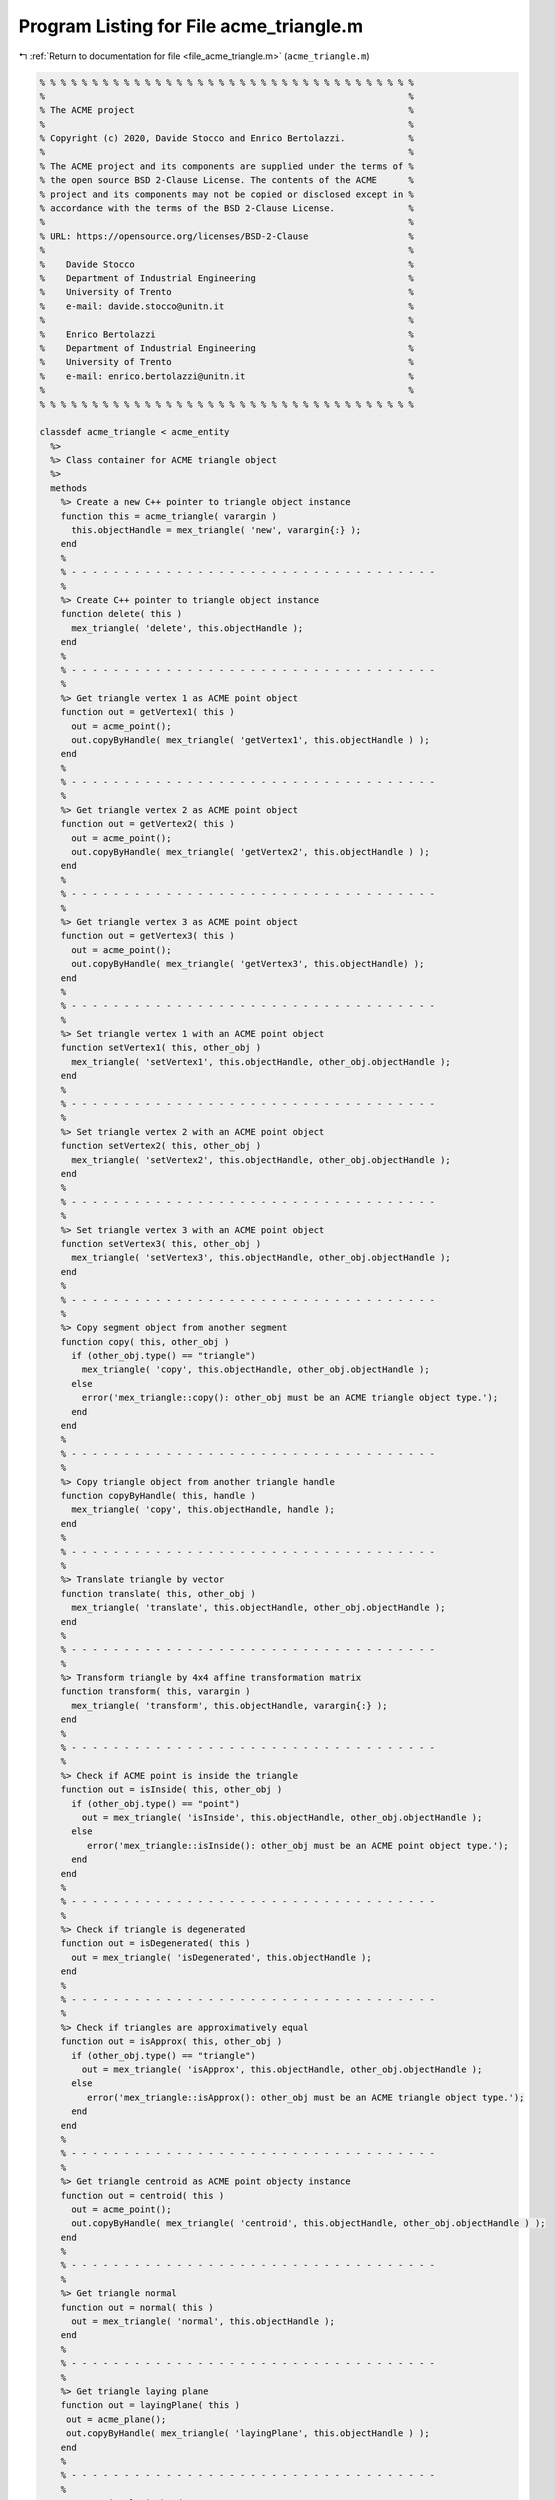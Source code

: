 
.. _program_listing_file_acme_triangle.m:

Program Listing for File acme_triangle.m
========================================

|exhale_lsh| :ref:`Return to documentation for file <file_acme_triangle.m>` (``acme_triangle.m``)

.. |exhale_lsh| unicode:: U+021B0 .. UPWARDS ARROW WITH TIP LEFTWARDS

.. code-block:: MATLAB

   % % % % % % % % % % % % % % % % % % % % % % % % % % % % % % % % % % % %
   %                                                                     %
   % The ACME project                                                    %
   %                                                                     %
   % Copyright (c) 2020, Davide Stocco and Enrico Bertolazzi.            %
   %                                                                     %
   % The ACME project and its components are supplied under the terms of %
   % the open source BSD 2-Clause License. The contents of the ACME      %
   % project and its components may not be copied or disclosed except in %
   % accordance with the terms of the BSD 2-Clause License.              %
   %                                                                     %
   % URL: https://opensource.org/licenses/BSD-2-Clause                   %
   %                                                                     %
   %    Davide Stocco                                                    %
   %    Department of Industrial Engineering                             %
   %    University of Trento                                             %
   %    e-mail: davide.stocco@unitn.it                                   %
   %                                                                     %
   %    Enrico Bertolazzi                                                %
   %    Department of Industrial Engineering                             %
   %    University of Trento                                             %
   %    e-mail: enrico.bertolazzi@unitn.it                               %
   %                                                                     %
   % % % % % % % % % % % % % % % % % % % % % % % % % % % % % % % % % % % %
   
   classdef acme_triangle < acme_entity
     %>
     %> Class container for ACME triangle object
     %>
     methods
       %> Create a new C++ pointer to triangle object instance
       function this = acme_triangle( varargin )
         this.objectHandle = mex_triangle( 'new', varargin{:} );
       end
       %
       % - - - - - - - - - - - - - - - - - - - - - - - - - - - - - - - - - - -
       %
       %> Create C++ pointer to triangle object instance
       function delete( this )
         mex_triangle( 'delete', this.objectHandle );
       end
       %
       % - - - - - - - - - - - - - - - - - - - - - - - - - - - - - - - - - - -
       %
       %> Get triangle vertex 1 as ACME point object
       function out = getVertex1( this )
         out = acme_point();
         out.copyByHandle( mex_triangle( 'getVertex1', this.objectHandle ) );
       end
       %
       % - - - - - - - - - - - - - - - - - - - - - - - - - - - - - - - - - - -
       %
       %> Get triangle vertex 2 as ACME point object
       function out = getVertex2( this )
         out = acme_point();
         out.copyByHandle( mex_triangle( 'getVertex2', this.objectHandle ) );
       end
       %
       % - - - - - - - - - - - - - - - - - - - - - - - - - - - - - - - - - - -
       %
       %> Get triangle vertex 3 as ACME point object
       function out = getVertex3( this )
         out = acme_point();
         out.copyByHandle( mex_triangle( 'getVertex3', this.objectHandle) );
       end
       %
       % - - - - - - - - - - - - - - - - - - - - - - - - - - - - - - - - - - -
       %
       %> Set triangle vertex 1 with an ACME point object
       function setVertex1( this, other_obj )
         mex_triangle( 'setVertex1', this.objectHandle, other_obj.objectHandle );
       end
       %
       % - - - - - - - - - - - - - - - - - - - - - - - - - - - - - - - - - - -
       %
       %> Set triangle vertex 2 with an ACME point object
       function setVertex2( this, other_obj )
         mex_triangle( 'setVertex2', this.objectHandle, other_obj.objectHandle );
       end
       %
       % - - - - - - - - - - - - - - - - - - - - - - - - - - - - - - - - - - -
       %
       %> Set triangle vertex 3 with an ACME point object
       function setVertex3( this, other_obj )
         mex_triangle( 'setVertex3', this.objectHandle, other_obj.objectHandle );
       end
       %
       % - - - - - - - - - - - - - - - - - - - - - - - - - - - - - - - - - - -
       %
       %> Copy segment object from another segment
       function copy( this, other_obj )
         if (other_obj.type() == "triangle")
           mex_triangle( 'copy', this.objectHandle, other_obj.objectHandle );
         else
           error('mex_triangle::copy(): other_obj must be an ACME triangle object type.');
         end
       end
       %
       % - - - - - - - - - - - - - - - - - - - - - - - - - - - - - - - - - - -
       %
       %> Copy triangle object from another triangle handle
       function copyByHandle( this, handle )
         mex_triangle( 'copy', this.objectHandle, handle );
       end
       %
       % - - - - - - - - - - - - - - - - - - - - - - - - - - - - - - - - - - -
       %
       %> Translate triangle by vector
       function translate( this, other_obj )
         mex_triangle( 'translate', this.objectHandle, other_obj.objectHandle );
       end
       %
       % - - - - - - - - - - - - - - - - - - - - - - - - - - - - - - - - - - -
       %
       %> Transform triangle by 4x4 affine transformation matrix
       function transform( this, varargin )
         mex_triangle( 'transform', this.objectHandle, varargin{:} );
       end
       %
       % - - - - - - - - - - - - - - - - - - - - - - - - - - - - - - - - - - -
       %
       %> Check if ACME point is inside the triangle 
       function out = isInside( this, other_obj )
         if (other_obj.type() == "point")
           out = mex_triangle( 'isInside', this.objectHandle, other_obj.objectHandle );
         else
            error('mex_triangle::isInside(): other_obj must be an ACME point object type.');
         end
       end
       %
       % - - - - - - - - - - - - - - - - - - - - - - - - - - - - - - - - - - -
       %
       %> Check if triangle is degenerated
       function out = isDegenerated( this )
         out = mex_triangle( 'isDegenerated', this.objectHandle );
       end
       %
       % - - - - - - - - - - - - - - - - - - - - - - - - - - - - - - - - - - -
       %
       %> Check if triangles are approximatively equal
       function out = isApprox( this, other_obj )
         if (other_obj.type() == "triangle") 
           out = mex_triangle( 'isApprox', this.objectHandle, other_obj.objectHandle );
         else
            error('mex_triangle::isApprox(): other_obj must be an ACME triangle object type.');
         end
       end
       %
       % - - - - - - - - - - - - - - - - - - - - - - - - - - - - - - - - - - -
       %
       %> Get triangle centroid as ACME point objecty instance
       function out = centroid( this )
         out = acme_point();
         out.copyByHandle( mex_triangle( 'centroid', this.objectHandle, other_obj.objectHandle ) );
       end
       %
       % - - - - - - - - - - - - - - - - - - - - - - - - - - - - - - - - - - -
       %
       %> Get triangle normal
       function out = normal( this )
         out = mex_triangle( 'normal', this.objectHandle );
       end
       %
       % - - - - - - - - - - - - - - - - - - - - - - - - - - - - - - - - - - -
       %
       %> Get triangle laying plane
       function out = layingPlane( this )
        out = acme_plane();
        out.copyByHandle( mex_triangle( 'layingPlane', this.objectHandle ) );
       end
       %
       % - - - - - - - - - - - - - - - - - - - - - - - - - - - - - - - - - - -
       %
       %> Get triangle i-th edge
       function out = edge( this, i )
         out = acme_segment();
         out.copyByHandle( mex_triangle( 'edge', this.objectHandle, i ) );
       end
       %
       % - - - - - - - - - - - - - - - - - - - - - - - - - - - - - - - - - - -
       %
       %> Swap triangle i-th and j-th vertex
       function swap( this, i, j )
         mex_triangle( 'swap', this.objectHandle, i, j );
       end
       %
       % - - - - - - - - - - - - - - - - - - - - - - - - - - - - - - - - - - -
       %
       %> Get triangle minimum and maximum points of object instance
       function [out1, out2] = clamp( this )
         [out1, out2] = mex_triangle( 'clamp', this.objectHandle );
       end
       %
       % - - - - - - - - - - - - - - - - - - - - - - - - - - - - - - - - - - -
       %
       %> Get triangle perimeter
       function out = perimeter( this )
         out = mex_triangle( 'perimeter', this.objectHandle );
       end
       %
       % - - - - - - - - - - - - - - - - - - - - - - - - - - - - - - - - - - -
       %
       %> Get triangle area
       function out = area( this )
         out = mex_triangle( 'area', this.objectHandle );
       end
       %
       % - - - - - - - - - - - - - - - - - - - - - - - - - - - - - - - - - - -
       %
       %> Compute barycentric coordinates (u,v,w) for ACME point
       function out = barycentric( this, other_obj )
         if ( other_obj == "point" )
           out = mex_triangle( 'barycenter', this.objectHandle, other_obj.objectHandle );
         else
           error('mex_triangle::barycentric(): other_obj must be an ACME point object type.');
         end
       end
       %
       % - - - - - - - - - - - - - - - - - - - - - - - - - - - - - - - - - - -
       %
       %> Check if triangle is parallel to an ACME object
       function out = isParallel( this, other_obj )
         out = mex_triangle( 'isParallel', this.objectHandle, other_obj.objectHandle, other_obj.type() );
       end
       %
       % - - - - - - - - - - - - - - - - - - - - - - - - - - - - - - - - - - -
       %
       %> Check if triangle is orthogonal to an ACME object
       function out = isOrthogonal( this, other_obj )
         out = mex_triangle( 'isOrthogonal', this.objectHandle, other_obj.objectHandle, other_obj.type() );
       end
       %
       % - - - - - - - - - - - - - - - - - - - - - - - - - - - - - - - - - - -
       %
       %> Check if triangle is collinear to an ACME object
       function out = isCollinear( this, other_obj )
         out = mex_triangle( 'isCollinear', this.objectHandle, other_obj.objectHandle, other_obj.type() );
       end
       %
       % - - - - - - - - - - - - - - - - - - - - - - - - - - - - - - - - - - -
       %
       %> Check if triangle is coplanar to an ACME object 
       function out = isCoplanar( this, other_obj )
         out = mex_triangle( 'isCoplanar', this.objectHandle, other_obj.objectHandle, other_obj.type() );
       end
       %
       % - - - - - - - - - - - - - - - - - - - - - - - - - - - - - - - - - - -
       %
       %> Intersect triangle with an ACME object
       function out = intersection( this, other_obj )
         [handle, type] = mex_triangle( 'intersection', this.objectHandle, other_obj.objectHandle, other_obj.type() );
         out = eval( strcat( 'acme_', type, '()' ) );
         out.copyByHandle( handle );
       end
       %
       % - - - - - - - - - - - - - - - - - - - - - - - - - - - - - - - - - - -
       %
       %> Display object data
       function disp( this )
         disp( [this.getVertex1().get(), this.getVertex2().get(),  this.getVertex3().get()] );
       end
       %
       % - - - - - - - - - - - - - - - - - - - - - - - - - - - - - - - - - - -
       %
       %> Plot triangle object
       function plot( this, figure_name, color )
         figure_name;
         hold on;
         Vertex1 = this.getVertex1().get();
         Vertex2 = this.getVertex2().get();
         Vertex3 = this.getVertex3().get();
         X = [Vertex1(1), Vertex2(1), Vertex3(1)];
         Y = [Vertex1(2), Vertex2(2), Vertex3(2)];
         Z = [Vertex1(3), Vertex2(3), Vertex3(3)];
         patch(X, Y, Z, color, 'FaceAlpha', 0.5)
         hold off;
       end
       %
       % - - - - - - - - - - - - - - - - - - - - - - - - - - - - - - - - - - -
       %
       %> Get object type as string
       function out = type( this )
         out = 'triangle';
       end
     end
   end
